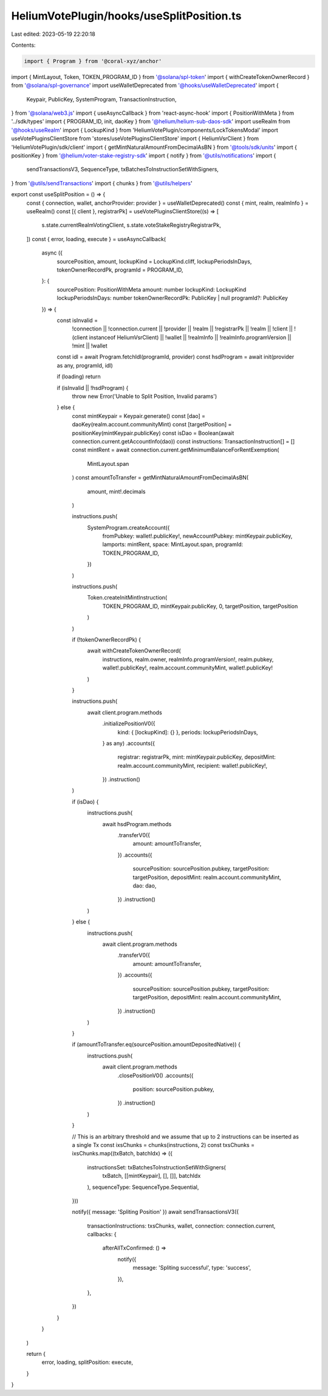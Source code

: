 HeliumVotePlugin/hooks/useSplitPosition.ts
==========================================

Last edited: 2023-05-19 22:20:18

Contents:

.. code-block:: ts

    import { Program } from '@coral-xyz/anchor'
import { MintLayout, Token, TOKEN_PROGRAM_ID } from '@solana/spl-token'
import { withCreateTokenOwnerRecord } from '@solana/spl-governance'
import useWalletDeprecated from '@hooks/useWalletDeprecated'
import {
  Keypair,
  PublicKey,
  SystemProgram,
  TransactionInstruction,
} from '@solana/web3.js'
import { useAsyncCallback } from 'react-async-hook'
import { PositionWithMeta } from '../sdk/types'
import { PROGRAM_ID, init, daoKey } from '@helium/helium-sub-daos-sdk'
import useRealm from '@hooks/useRealm'
import { LockupKind } from 'HeliumVotePlugin/components/LockTokensModal'
import useVotePluginsClientStore from 'stores/useVotePluginsClientStore'
import { HeliumVsrClient } from 'HeliumVotePlugin/sdk/client'
import { getMintNaturalAmountFromDecimalAsBN } from '@tools/sdk/units'
import { positionKey } from '@helium/voter-stake-registry-sdk'
import { notify } from '@utils/notifications'
import {
  sendTransactionsV3,
  SequenceType,
  txBatchesToInstructionSetWithSigners,
} from '@utils/sendTransactions'
import { chunks } from '@utils/helpers'

export const useSplitPosition = () => {
  const { connection, wallet, anchorProvider: provider } = useWalletDeprecated()
  const { mint, realm, realmInfo } = useRealm()
  const [{ client }, registrarPk] = useVotePluginsClientStore((s) => [
    s.state.currentRealmVotingClient,
    s.state.voteStakeRegistryRegistrarPk,
  ])
  const { error, loading, execute } = useAsyncCallback(
    async ({
      sourcePosition,
      amount,
      lockupKind = LockupKind.cliff,
      lockupPeriodsInDays,
      tokenOwnerRecordPk,
      programId = PROGRAM_ID,
    }: {
      sourcePosition: PositionWithMeta
      amount: number
      lockupKind: LockupKind
      lockupPeriodsInDays: number
      tokenOwnerRecordPk: PublicKey | null
      programId?: PublicKey
    }) => {
      const isInvalid =
        !connection ||
        !connection.current ||
        !provider ||
        !realm ||
        !registrarPk ||
        !realm ||
        !client ||
        !(client instanceof HeliumVsrClient) ||
        !wallet ||
        !realmInfo ||
        !realmInfo.programVersion ||
        !mint ||
        !wallet

      const idl = await Program.fetchIdl(programId, provider)
      const hsdProgram = await init(provider as any, programId, idl)

      if (loading) return

      if (isInvalid || !hsdProgram) {
        throw new Error('Unable to Split Position, Invalid params')
      } else {
        const mintKeypair = Keypair.generate()
        const [dao] = daoKey(realm.account.communityMint)
        const [targetPosition] = positionKey(mintKeypair.publicKey)
        const isDao = Boolean(await connection.current.getAccountInfo(dao))
        const instructions: TransactionInstruction[] = []
        const mintRent = await connection.current.getMinimumBalanceForRentExemption(
          MintLayout.span
        )
        const amountToTransfer = getMintNaturalAmountFromDecimalAsBN(
          amount,
          mint!.decimals
        )

        instructions.push(
          SystemProgram.createAccount({
            fromPubkey: wallet!.publicKey!,
            newAccountPubkey: mintKeypair.publicKey,
            lamports: mintRent,
            space: MintLayout.span,
            programId: TOKEN_PROGRAM_ID,
          })
        )

        instructions.push(
          Token.createInitMintInstruction(
            TOKEN_PROGRAM_ID,
            mintKeypair.publicKey,
            0,
            targetPosition,
            targetPosition
          )
        )

        if (!tokenOwnerRecordPk) {
          await withCreateTokenOwnerRecord(
            instructions,
            realm.owner,
            realmInfo.programVersion!,
            realm.pubkey,
            wallet!.publicKey!,
            realm.account.communityMint,
            wallet!.publicKey!
          )
        }

        instructions.push(
          await client.program.methods
            .initializePositionV0({
              kind: { [lockupKind]: {} },
              periods: lockupPeriodsInDays,
            } as any)
            .accounts({
              registrar: registrarPk,
              mint: mintKeypair.publicKey,
              depositMint: realm.account.communityMint,
              recipient: wallet!.publicKey!,
            })
            .instruction()
        )

        if (isDao) {
          instructions.push(
            await hsdProgram.methods
              .transferV0({
                amount: amountToTransfer,
              })
              .accounts({
                sourcePosition: sourcePosition.pubkey,
                targetPosition: targetPosition,
                depositMint: realm.account.communityMint,
                dao: dao,
              })
              .instruction()
          )
        } else {
          instructions.push(
            await client.program.methods
              .transferV0({
                amount: amountToTransfer,
              })
              .accounts({
                sourcePosition: sourcePosition.pubkey,
                targetPosition: targetPosition,
                depositMint: realm.account.communityMint,
              })
              .instruction()
          )
        }

        if (amountToTransfer.eq(sourcePosition.amountDepositedNative)) {
          instructions.push(
            await client.program.methods
              .closePositionV0()
              .accounts({
                position: sourcePosition.pubkey,
              })
              .instruction()
          )
        }

        // This is an arbitrary threshold and we assume that up to 2 instructions can be inserted as a single Tx
        const ixsChunks = chunks(instructions, 2)
        const txsChunks = ixsChunks.map((txBatch, batchIdx) => ({
          instructionsSet: txBatchesToInstructionSetWithSigners(
            txBatch,
            [[mintKeypair], [], []],
            batchIdx
          ),
          sequenceType: SequenceType.Sequential,
        }))

        notify({ message: 'Spliting Position' })
        await sendTransactionsV3({
          transactionInstructions: txsChunks,
          wallet,
          connection: connection.current,
          callbacks: {
            afterAllTxConfirmed: () =>
              notify({
                message: 'Spliting successful',
                type: 'success',
              }),
          },
        })
      }
    }
  )

  return {
    error,
    loading,
    splitPosition: execute,
  }
}


